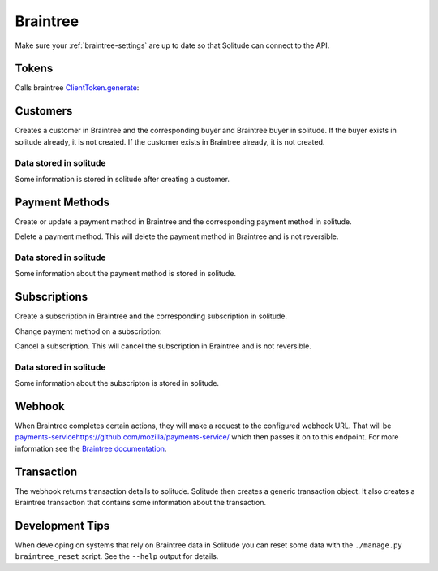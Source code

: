 .. _braintree:

Braintree
#########

Make sure your :ref:`braintree-settings` are up to date so that
Solitude can connect to the API.

Tokens
------

Calls braintree `ClientToken.generate <https://developers.braintreepayments.com/javascript+python/reference/request/client-token/generate>`_:

.. http:post:: /braintree/token/generate/

    :>json string token: the token returned by Braintree.
    :status 200: token successfully generated.

Customers
---------

Creates a customer in Braintree and the corresponding buyer and Braintree buyer
in solitude. If the buyer exists in solitude already, it is not created. If the
customer exists in Braintree already, it is not created.

.. http:post:: /braintree/customer/

    :<json string uuid: the uuid of the buyer in solitude.

    .. code-block:: json

        {
            "braintree": {
                "created_at": "2015-05-06T15:35:41.519",
                "id": "customer-id",
                "updated_at": "2015-05-06T15:35:41.519"
            },
            "mozilla": {
                "active": true,
                "braintree_id": "customer-id",
                "buyer": "/generic/buyer/3/",
                "counter": 0,
                "created": "2015-05-06T15:35:41.523",
                "id": 2,
                "modified": "2015-05-06T15:35:41.523",
                "resource_pk": 2,
                "resource_uri": "/braintree/mozilla/buyer/2/"
            }
        }

    :>json string braintree id: id.
    :>json string braintree created_at: created date and time.
    :>json string braintree updated_at: updated date and time.

    :status 201: customer and Braintree buyer successfully created.

.. _braintree-buyer-label:

Data stored in solitude
+++++++++++++++++++++++

Some information is stored in solitude after creating a customer.

.. http:get:: /braintree/mozilla/buyer/<buyer id>/

    :<json string uuid: the uuid of the buyer in solitude.
    :<json string nonce: the payment nonce returned by Braintree.

    .. code-block:: json

        {
            "active": true,
            "braintree_id": "customer-id",
            "buyer": "/generic/buyer/3/",
            "counter": 0,
            "created": "2015-05-06T15:35:41.523",
            "id": 2,
            "modified": "2015-05-06T15:35:41.523",
            "resource_pk": 2,
            "resource_uri": "/braintree/mozilla/buyer/2/"
        }

    :>json boolean active: if the buyer is currently active.
    :>json string braintree_id: the id of the customer on Braintree. This field
                                is read only.
    :>json string buyer: URI to :ref:`a buyer object <buyer-label>`

.. http:patch:: /braintree/mozilla/buyer/<buyer id>/

    :<json boolean active: if the buyer is currently active.

.. http:get:: /braintree/mozilla/buyer/

    :query buyer: the primary key of the buyer.
    :query active: the active status.

.. _payment-methods-label:

Payment Methods
---------------

Create or update a payment method in Braintree and the corresponding payment
method in solitude.

.. http:post:: /braintree/paymethod/

    :<json string buyer_uuid: the uuid of the buyer in solitude.
    :<json string nonce: the payment nonce returned by Braintree.

    .. code-block:: json

        {
            "braintree": {
                "created_at": "2015-05-05T14:22:26.650",
                "token": "da-token",
                "updated_at": "2015-05-05T14:22:26.650"
            },
            "mozilla": {
                "active": true,
                "braintree_buyer": "/braintree/mozilla/buyer/16/",
                "counter": 0,
                "created": "2015-05-05T14:22:26.656",
                "id": 4,
                "modified": "2015-05-05T14:22:26.656",
                "provider_id": "da-token",
                "resource_pk": 4,
                "resource_uri": "/braintree/mozilla/paymethod/4/",
                "truncated_id": "7890",
                "type": 1,
                "type_name": "visa"
            }
        }

    :>json string braintree token: id of the payment method in Braintree.
    :>json string braintree created_at: created date and time.
    :>json string braintree updated_at: updated date and time.

    :status 201: payment method created.

Delete a payment method. This will delete the payment method in Braintree
and is not reversible.

.. http:post:: /braintree/paymethod/delete/

    :<json string paymethod: the resource_uri of the payment method in solitude.

    The response is in the same format as for creation.

    :status 200: payment method cancelled.

Data stored in solitude
+++++++++++++++++++++++

Some information about the payment method is stored in solitude.

.. http:get:: /braintree/mozilla/paymethod/<method id>/

    .. code-block:: json

        {
          "active": true,
          "braintree_buyer": "/braintree/mozilla/buyer/2/",
          "counter": 0,
          "created": "2015-05-05T14:25:38",
          "id": 1,
          "modified": "2015-05-05T14:25:38",
          "provider_id": "da-token",
          "resource_pk": 1,
          "resource_uri": "/braintree/mozilla/paymethod/1/",
          "truncated_id": "some",
          "type": 1,
          "type_name": "visa"
        }

    :>json boolean active: active flag for the method.
    :>json string braintree_buyer: URI to :ref:`a braintree buyer object <braintree-buyer-label>`.
    :>json string provider_id: an id for the payment method on the provider, this field is read only.
    :>json string truncated_id: a truncated id of the payment type, for example
                                for a credit card, the last 4 digits, this field is read only.
    :>json int type: `1` for credit card is currently the only one supported, this field is read only.
    :>json string type_name: name of the type of purchase, this field is read only.

.. http:get:: /braintree/mozilla/paymethod/

    :query braintree_buyer: the primary key of the braintree_buyer.
    :query braintree_buyer__buyer__uuid: the uuid for the buyer.
    :query active: the active status.

.. _subscription-label:

Subscriptions
-------------

Create a subscription in Braintree and the corresponding subscription in
solitude.

.. http:post:: /braintree/subscription/

    :<json string paymethod: the uri of the payment method.
    :<json string plan: the id of the plan being purchased.

    .. code-block:: json

        {
            "braintree": {
                "created_at": "2015-05-06T13:34:53.746",
                "id": "some:id",
                "updated_at": "2015-05-06T13:34:53.746"
            },
            "mozilla": {
                "active": true,
                "counter": 0,
                "created": "2015-05-06T13:34:53.763",
                "id": 1,
                "modified": "2015-05-06T13:34:53.763",
                "paymethod": "/braintree/mozilla/paymethod/1/",
                "provider_id": "some:id",
                "resource_pk": 1,
                "resource_uri": "/braintree/mozilla/subscription/1/",
                "seller_product": "/generic/product/1/"
            }
        }

    :>json string braintree id: id of the subscription in braintree.
    :>json string braintree created_at: created date and time.
    :>json string braintree updated_at: updated date and time.

    :status 201: payment method created.

Change payment method on a subscription:

.. http:post:: /braintree/subscription/paymethod/change/

    :<json string paymethod: the resource_uri of the paymethod in solitude.
    :<json string subscription: the resource_uri of the subscription in solitude.

    :status 200: subscription changed.

Cancel a subscription. This will cancel the subscription in Braintree and is
not reversible.

.. http:post:: /braintree/subscription/cancel/

    :<json string subscription: the resource_uri of the subscription in solitude.

    The response is in the same format as for creation.

    :status 200: subscription cancelled.

Data stored in solitude
+++++++++++++++++++++++

Some information about the subscripton is stored in solitude.

.. http:get:: /braintree/mozilla/subscription/<subscription id>/

    .. code-block:: json

        {
            "active": true,
            "counter": 0,
            "created": "2015-05-01T18:21:49",
            "id": 1,
            "paymethod": "/braintree/mozilla/paymethod/2/",
            "modified": "2015-05-01T18:21:49",
            "provider_id": "some:id",
            "resource_pk": 1,
            "resource_uri": "/braintree/mozilla/subscription/1/",
            "seller_product": "/generic/product/2/"
        }

    :>json boolean active: active flag for the method.
    :>json string provider_id: an id for the subscription on the provider,
                               this field is read only.
    :>json string paymethod: the URI to `a payment object <payment-methods-label>`_.
    :>json string seller_product: the URI to `a seller product
                                  <seller-product>`_.

.. http:patch:: /braintree/mozilla/subscription/<subscription id>/

    :<json boolean active: if the subscription is currently active.

.. http:get:: /braintree/mozilla/subscription/

    :query active: if the subscription is active.
    :query paymethod: the primary key of the payment method.
    :query paymethod__braintree_buyer: the primary key of the braintree buyer.
    :query paymethod__braintree_buyer__buyer: the primary key of the buyer.
    :query provider_id: the plan id for this subscription.
    :query seller_product: the primary key of the product.

Webhook
-------

When Braintree completes certain actions, they will make a request to the
configured webhook URL. That will be `<payments-service https://github.com/mozilla/payments-service/>`_
which then passes it on to this endpoint. For more information see the
`Braintree documentation <https://developers.braintreepayments.com/javascript+python/reference/general/webhooks>`_.

.. http:get:: /braintree/webhook/

    :query bt_challenge string: the bt_challenge issued by Braintree.
    :>json string: a token returned by the Braintree verify API.

    :status 200: token verified and returned.

.. http:post:: /braintree/webhook/

    :<json bt_signature: the bt_signature issued by Braintree.
    :<json bt_payload: the bt_payload issued by Braintree.

    .. code-block:: json

        {
          "mozilla": {
            "buyer": {
              "active": true,
              "email": "email@example.com",
              "needs_pin_reset": false,
              "new_pin": false,
              "pin": false,
              "pin_confirmed": false,
              "pin_failures": 0,
              "pin_is_locked_out": false,
              "pin_was_locked_out": false,
              "resource_pk": 32,
              "resource_uri": "/generic/buyer/32/",
              "uuid": "dc728c67-bcf8-4237-962d-cb15b2916e21"
            },
            "paymethod": {
              "resource_pk": 22,
              "resource_uri": "/braintree/mozilla/paymethod/22/",
              "braintree_buyer": "/braintree/mozilla/buyer/31/",
              "id": 22,
              "created": "2015-06-16T18:03:43.902",
              "modified": "2015-06-16T18:03:43.902",
              "counter": 0,
              "active": true,
              "provider_id": "29e66c1b-6824-4a41-80d2-fa58ec8fb206",
              "type": 1,
              "type_name": "",
              "truncated_id": ""
            },
            "subscription": {
              "resource_pk": 12,
              "resource_uri": "/braintree/mozilla/subscription/12/",
              "paymethod": "/braintree/mozilla/paymethod/22/",
              "seller_product": "/generic/product/18/",
              "id": 12,
              "created": "2015-06-16T18:03:43.904",
              "modified": "2015-06-16T18:03:43.904",
              "counter": 0,
              "active": true,
              "provider_id": "some-bt:id"
            },
            "transaction": {
              "generic": {
                "amount": "10",
                "buyer": "/generic/buyer/32/",
                "carrier": null,
                "created": "2015-06-16T18:03:43.915",
                "currency": "USD",
                "notes": null,
                "pay_url": null,
                "provider": 4,
                "region": null,
                "related": null,
                "relations": [],
                "resource_pk": 7,
                "resource_uri": "/generic/transaction/7/",
                "seller": "/generic/seller/19/",
                "seller_product": "/generic/product/18/",
                "source": null,
                "status": 2,
                "status_reason": "settled",
                "type": 0,
                "uid_pay": null,
                "uid_support": "bt:id",
                "uuid": "f424e706-9c17-4d6a-9287-e6db28e46ec6"
              },
              "braintree": {
                "resource_pk": 5,
                "resource_uri": "/braintree/mozilla/transaction/5/",
                "paymethod": "/braintree/mozilla/paymethod/22/",
                "subscription": "/braintree/mozilla/subscription/12/",
                "transaction": "/generic/transaction/7/",
                "id": 5,
                "created": "2015-06-16T18:03:43.916",
                "modified": "2015-06-16T18:03:43.916",
                "counter": 0,
                "billing_period_end_date": "2015-07-15T18:03:43.904",
                "billing_period_start_date": "2015-06-16T18:03:43.904",
                "kind": "subscription_charged_successfully",
                "next_billing_date": "2015-07-16T18:03:43.904",
                "next_billing_period_amount": "10"
              }
            },
            "product": {
              "seller": "/generic/seller/19/",
              "access": 1,
              "resource_uri": "/generic/product/18/",
              "resource_pk": 18,
              "secret": null,
              "seller_uuids": {
                "bango": null,
                "reference": null
              },
              "public_id": "brick",
              "external_id": "3089c93d-eb16-4233-83d3-37653369ff8c"
            }
          },
          "braintree": {
            "kind": "subscription_charged_successfully"
          }
        }

    Note: some webhooks (such as `subscription_canceled`) may not contain a
    transaction. If that's the case then the `mozilla.transaction` and
    `mozilla.paymethod` fields will be empty.

    :>json mozilla.buyer: a :ref:`buyer <buyer-label>`.
    :>json mozilla.paymethod: a :ref:`payment method <payment-methods-label>` (optional).
    :>json mozilla.product: a :ref:`product <seller-product>`
    :>json mozilla.subscription: a :ref:`subscription <subscription-label>`.
    :>json mozilla.transaction.generic: a :ref:`generic transaction <transaction-label>` (optional).
    :>json mozilla.transaction.braintree: a :ref:`braintree transaction <braintree-transaction-label>` (optional).
    :>json braintree.kind: the kind of webhook.
    :>json braintree.next_billing_period_amount: the amount of the next charge.
    :>json braintree.next_billing_date: the date of the next charge.
    :status 200: webhook parsed successfully, solitude may have acted on the webhook and
                 is returning data with the expectation that the client will as well.
    :status 204: webhook parsed successfully, however solitude did not act on the
                 webhook and does not expect the caller to act either.

.. _braintree-transaction-label:

Transaction
-----------

The webhook returns transaction details to solitude. Solitude then creates a
generic transaction object. It also creates a Braintree transaction that
contains some information about the transaction.

.. http:get:: /braintree/mozilla/transaction/<transaction id>/

    .. code-block:: json

        {
            "id": 1,
            "billing_period_end_date": "2015-07-10T12:20:19.926",
            "billing_period_start_date": "2015-06-11T12:20:19.926",
            "created": "2015-06-11T12:20:19.926",
            "counter": 0,
            "kind": "disbursement",
            "modified": "2015-06-11T12:20:19.926",
            "next_billing_date": "2015-07-11T12:20:19.926",
            "next_billing_period_amount": "10.00",
            "paymethod": "/braintree/mozilla/paymethod/2/",
            "resource_pk": 1,
            "resource_uri": "/generic/transaction/1/",
            "subscription": "/braintree/mozilla/subscription/2/",
            "transaction": "/generic/transaction/2/"
        }

    :>json string paymethod: the URI to `a payment object <payment-methods-label>`_.
    :>json string subscription: the URI to `a subscription object <subscription-label:l>`_.
    :>json string transaction: the URI to `a transaction object <_transaction-label>`_.

    The fields `kind`, `next_billing_date`, `next_billing_period_amount`,
    `billing_period_end_date`, `billing_period_start_date` are copies of the data
    from Braintree. Please see the Braintree documentation for more information.

Development Tips
----------------

When developing on systems that rely on Braintree data in Solitude
you can reset some data with the ``./manage.py braintree_reset`` script.
See the ``--help`` output for details.
